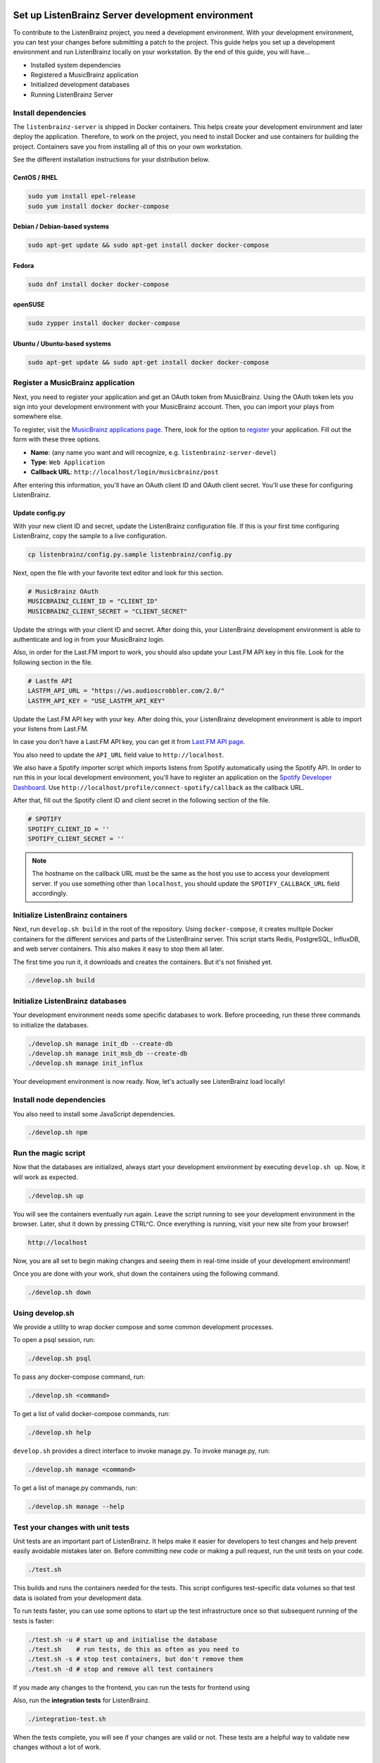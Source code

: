 Set up ListenBrainz Server development environment
==================================================

To contribute to the ListenBrainz project, you need a development environment.
With your development environment, you can test your changes before submitting a
patch to the project. This guide helps you set up a development environment
and run ListenBrainz locally on your workstation. By the end of this guide, you
will have…

* Installed system dependencies
* Registered a MusicBrainz application
* Initialized development databases
* Running ListenBrainz Server


Install dependencies
--------------------

The ``listenbrainz-server`` is shipped in Docker containers. This helps create
your development environment and later deploy the application. Therefore, to
work on the project, you need to install Docker and use containers for building
the project. Containers save you from installing all of this on your own
workstation.

See the different installation instructions for your distribution below.

CentOS / RHEL
^^^^^^^^^^^^^

.. code-block:: bash

    sudo yum install epel-release
    sudo yum install docker docker-compose

Debian / Debian-based systems
^^^^^^^^^^^^^^^^^^^^^^^^^^^^^

.. code-block:: bash

    sudo apt-get update && sudo apt-get install docker docker-compose

Fedora
^^^^^^

.. code-block:: bash

    sudo dnf install docker docker-compose

openSUSE
^^^^^^^^

.. code-block:: bash

    sudo zypper install docker docker-compose

Ubuntu / Ubuntu-based systems
^^^^^^^^^^^^^^^^^^^^^^^^^^^^^

.. code-block:: bash

    sudo apt-get update && sudo apt-get install docker docker-compose


Register a MusicBrainz application
----------------------------------

Next, you need to register your application and get an OAuth token from
MusicBrainz. Using the OAuth token lets you sign into your development
environment with your MusicBrainz account. Then, you can import your plays from
somewhere else.

To register, visit the `MusicBrainz applications page`_. There, look for the
option to `register`_ your application. Fill out the form with these three
options.

- **Name**: (any name you want and will recognize, e.g.
  ``listenbrainz-server-devel``)

- **Type**: ``Web Application``

- **Callback URL**: ``http://localhost/login/musicbrainz/post``

After entering this information, you'll have an OAuth client ID and OAuth client
secret. You'll use these for configuring ListenBrainz.


.. _MusicBrainz applications page: https://musicbrainz.org/account/applications
.. _register: https://musicbrainz.org/account/applications/register


Update config.py
^^^^^^^^^^^^^^^^

With your new client ID and secret, update the ListenBrainz configuration file.
If this is your first time configuring ListenBrainz, copy the sample to a live
configuration.

.. code-block:: bash

    cp listenbrainz/config.py.sample listenbrainz/config.py

Next, open the file with your favorite text editor and look for this section.

.. code-block:: yaml

    # MusicBrainz OAuth
    MUSICBRAINZ_CLIENT_ID = "CLIENT_ID"
    MUSICBRAINZ_CLIENT_SECRET = "CLIENT_SECRET"

Update the strings with your client ID and secret. After doing this, your
ListenBrainz development environment is able to authenticate and log in from
your MusicBrainz login.

Also, in order for the Last.FM import to work, you should also update your
Last.FM API key in this file. Look for the following section in the file.

.. code-block:: yaml

    # Lastfm API
    LASTFM_API_URL = "https://ws.audioscrobbler.com/2.0/"
    LASTFM_API_KEY = "USE_LASTFM_API_KEY"

Update the Last.FM API key with your key. After doing this, your
ListenBrainz development environment is able to import your listens from Last.FM.

In case you don't have a Last.FM API key, you can get it from `Last.FM API page`_.

You also need to update the ``API_URL`` field value to ``http://localhost``.

We also have a Spotify importer script which imports listens from
Spotify automatically using the Spotify API. In order to run this in your
local development environment, you'll have to register an application on the
`Spotify Developer Dashboard`_. Use ``http://localhost/profile/connect-spotify/callback``
as the callback URL.

After that, fill out the Spotify client ID and client secret in the following
section of the file.

.. code-block:: yaml

    # SPOTIFY
    SPOTIFY_CLIENT_ID = ''
    SPOTIFY_CLIENT_SECRET = ''

.. note::

    The hostname on the callback URL must be the same as the host you use to
    access your development server. If you use something other than ``localhost``, you
    should update the ``SPOTIFY_CALLBACK_URL`` field accordingly.

.. _Last.FM API page: https://last.fm/api

.. _Spotify Developer Dashboard: https://developer.spotify.com/dashboard/applications


Initialize ListenBrainz containers
----------------------------------

Next, run ``develop.sh build`` in the root of the repository. Using
``docker-compose``, it creates multiple Docker containers for the different
services and parts of the ListenBrainz server. This script starts Redis,
PostgreSQL, InfluxDB, and web server containers. This also makes it easy to stop
them all later.

The first time you run it, it downloads and creates the containers. But it's not
finished yet.

.. code-block:: bash

    ./develop.sh build


Initialize ListenBrainz databases
---------------------------------

Your development environment needs some specific databases to work. Before
proceeding, run these three commands to initialize the databases.

.. code-block:: bash

    ./develop.sh manage init_db --create-db
    ./develop.sh manage init_msb_db --create-db
    ./develop.sh manage init_influx

Your development environment is now ready. Now, let's actually see ListenBrainz
load locally!


Install node dependencies
-------------------------

You also need to install some JavaScript dependencies.

.. code-block:: bash

    ./develop.sh npm


Run the magic script
--------------------

Now that the databases are initialized, always start your development
environment by executing ``develop.sh up``. Now, it will work as
expected.

.. code-block:: bash

    ./develop.sh up

You will see the containers eventually run again. Leave the script running to
see your development environment in the browser. Later, shut it down by pressing
CTRL^C. Once everything is running, visit your new site from your browser!

.. code-block:: none

   http://localhost

Now, you are all set to begin making changes and seeing them in real-time inside
of your development environment!

Once you are done with your work, shut down the containers using the following command. 

.. code-block:: bash

    ./develop.sh down

Using develop.sh
----------------
We provide a utility to wrap docker compose and some common development processes.

To open a psql session, run:

.. code-block:: bash

    ./develop.sh psql

To pass any docker-compose command, run:

.. code-block:: bash

    ./develop.sh <command>

To get a list of valid docker-compose commands, run:

.. code-block:: bash

    ./develop.sh help

``develop.sh`` provides a direct interface to invoke manage.py.
To invoke manage.py, run:

.. code-block:: bash

    ./develop.sh manage <command>

To get a list of manage.py commands, run:

.. code-block:: bash

    ./develop.sh manage --help

Test your changes with unit tests
---------------------------------
								
Unit tests are an important part of ListenBrainz. It helps make it easier for
developers to test changes and help prevent easily avoidable mistakes later on.
Before committing new code or making a pull request, run the unit tests on your
code.

.. code-block:: bash

   ./test.sh

This builds and runs the containers needed for the tests. This script configures
test-specific data volumes so that test data is isolated from your development
data.

To run tests faster, you can use some options to start up the test infrastructure
once so that subsequent running of the tests is faster:

.. code-block:: bash

   ./test.sh -u # start up and initialise the database
   ./test.sh    # run tests, do this as often as you need to
   ./test.sh -s # stop test containers, but don't remove them
   ./test.sh -d # stop and remove all test containers

If you made any changes to the frontend, you can run the tests for frontend using

.. code-block:: bash
    ./frontend-test.sh

Also, run the **integration tests** for ListenBrainz.

.. code-block:: bash

   ./integration-test.sh

When the tests complete, you will see if your changes are valid or not. These tests
are a helpful way to validate new changes without a lot of work.

Set up ListenBrainz Spark development environment
=================================================

The ListenBrainz Spark module is used to generate recommendations and stats using Apache Spark. The recommendations are generated based on collaborative filtering technique.

To contribute to the ListenBrainz Spark project, you need a development environment.
With your development environment, you can test your changes before submitting a
patch to the project. This guide helps you set up a development environment and run 
ListenBrainz Spark locally on your workstation. By the end of this guide, you will have…

* Installed system dependencies
* Running Spark containers

Install dependencies
--------------------

The ``listenbrainz_spark`` containers communicate with the ``listenbrainz-server`` containers. 
So you will need to set up the ``listenbrainz-server`` using the above-given steps.

The ``listenbrainz_spark`` is shipped in Docker containers just like the 
``listenbrainz-server``. This helps create your development environment and later deploy the application. Therefore, to work on the project, you need to install Docker and use containers for building the project. Containers save you from installing all of this on your own workstation.

For different Docker installation instructions for your distribution refer the steps given above.

Update config.py
^^^^^^^^^^^^^^^^
 
For accessing various features available you will need to update the ListenBrainz Spark configuration file. If this is your first time configuring ListenBrainz Spark, copy the sample to a live configuration.

.. code-block:: bash

    cp listenbrainz_spark/config.py.sample listenbrainz_spark/config.py


Initialize ListenBrainz Spark containers
----------------------------------------

Next, run ``spark_develop.sh build`` in the root of the repository. Using
``docker-compose``, it creates multiple Docker containers for the different
services and parts of the ListenBrainz Spark. This script starts Hadoop,
Spark, and the ListenBrainz Playground containers. This also makes it easy to stop
them all later.

The first time you run it, it downloads and creates the containers. But it's not
finished yet.

.. code-block:: bash

    ./spark_develop.sh build
    

Format the NameNode container
-----------------------------

If it's your first time initializing the containers, you need to format the ``namenode`` 
container. Refer `here`_ for details on how to format the ``namenode`` container.

.. _here: https://github.com/metabrainz/listenbrainz-server/blob/master/HACKING.md#format-namenode

Your development environment is now ready. Now, let's actually see ListenBrainz Spark
in action!


Run the magic script
--------------------

Start your development environment by executing ``spark_develop.sh up``. Now, it 
will work as expected.

.. code-block:: bash

    ./spark_develop.sh up

Now, you are all set to begin making changes and seeing them in real-time inside
of your development environment!

Once you are done with your work, shut down the containers using the following command. 

.. code-block:: bash

    ./spark_develop.sh down


Test your changes with unit tests
---------------------------------

Unit tests are an important part of ListenBrainz Spark. It helps make it easier for
developers to test changes and help prevent easily avoidable mistakes later on.
Before committing new code or making a pull request, run the unit tests on your
code.

.. code-block:: bash

   ./spark_test.sh

This builds and runs the containers needed for the tests. This script configures
test-specific data volumes so that test data is isolated from your development
data.

When the tests complete, you will see if your changes are valid or not. These tests
are a helpful way to validate new changes without a lot of work.

Refer the `FAQs`_ to resolve the common errors that may arise when setting up 
the development environment.

.. _FAQs: https://github.com/metabrainz/listenbrainz-server/blob/master/docs/dev/faqs.rst